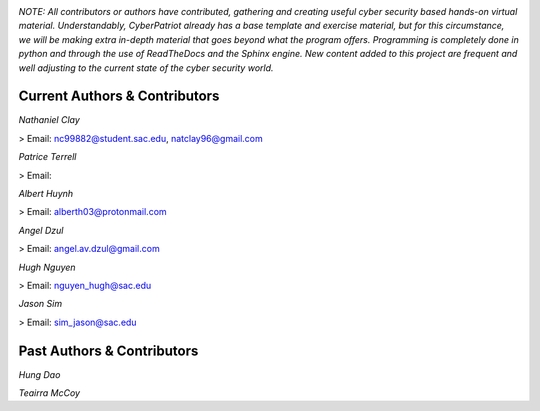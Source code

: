 .. image:: https://raw.githubusercontent.com/natt96z/cybersac/main/docs/img/cyberpatriot-logo-1.png
   :width: 100%
   :align: center

.. image:: https://raw.githubusercontent.com/natt96z/cybersac/main/docs/img/people-meeting-online-via-video-conference-flat-illustration-cartoon-group-colleagues-virtual-collective-chat-during-lockdown_74855-14136.png
   :width: 80%
   :align: center
   
   
.. image:: https://raw.githubusercontent.com/natt96z/cybersac/main/docs/img/Screenshot%202023-03-02%20014755.png
   :width: 50%
   :align: center  

*NOTE: All contributors or authors have contributed, gathering and creating useful cyber security based hands-on virtual material. Understandably, CyberPatriot already has a base template and exercise material, but for this circumstance, we will be making extra in-depth material that goes beyond what the program offers. Programming is completely done in python and through the use of ReadTheDocs and the Sphinx engine. New content added to this project are frequent and well adjusting to the current state of the cyber security world.*



**Current Authors & Contributors**
=====================================================

*Nathaniel Clay*

> Email: nc99882@student.sac.edu, natclay96@gmail.com

*Patrice Terrell*

> Email: 

*Albert Huynh*

> Email: alberth03@protonmail.com

*Angel Dzul*

> Email: angel.av.dzul@gmail.com

*Hugh Nguyen*

> Email: nguyen_hugh@sac.edu

*Jason Sim*

> Email: sim_jason@sac.edu

**Past Authors & Contributors**
===================================================================

*Hung Dao*

*Teairra McCoy*


